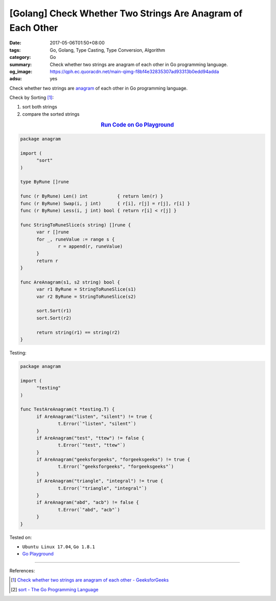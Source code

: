 [Golang] Check Whether Two Strings Are Anagram of Each Other
############################################################

:date: 2017-05-06T01:50+08:00
:tags: Go, Golang, Type Casting, Type Conversion, Algorithm
:category: Go
:summary: Check whether two strings are anagram of each other in Go programming
          language.
:og_image: https://qph.ec.quoracdn.net/main-qimg-f8bf4e32835307ad93313b0edd94adda
:adsu: yes


Check whether two strings are anagram_ of each other in Go programming language.

Check by Sorting [1]_:

1. sort both strings
2. compare the sorted strings

.. rubric:: `Run Code on Go Playground <https://play.golang.org/p/6pz7TuIU4g>`__
   :class: align-center

.. code-block:: go

  package anagram

  import (
  	"sort"
  )

  type ByRune []rune

  func (r ByRune) Len() int           { return len(r) }
  func (r ByRune) Swap(i, j int)      { r[i], r[j] = r[j], r[i] }
  func (r ByRune) Less(i, j int) bool { return r[i] < r[j] }

  func StringToRuneSlice(s string) []rune {
  	var r []rune
  	for _, runeValue := range s {
  		r = append(r, runeValue)
  	}
  	return r
  }

  func AreAnagram(s1, s2 string) bool {
  	var r1 ByRune = StringToRuneSlice(s1)
  	var r2 ByRune = StringToRuneSlice(s2)

  	sort.Sort(r1)
  	sort.Sort(r2)

  	return string(r1) == string(r2)
  }

.. adsu:: 2

Testing:

.. code-block:: go

  package anagram

  import (
  	"testing"
  )

  func TestAreAnagram(t *testing.T) {
  	if AreAnagram("listen", "silent") != true {
  		t.Error(`"listen", "silent"`)
  	}
  	if AreAnagram("test", "ttew") != false {
  		t.Error(`"test", "ttew"`)
  	}
  	if AreAnagram("geeksforgeeks", "forgeeksgeeks") != true {
  		t.Error(`"geeksforgeeks", "forgeeksgeeks"`)
  	}
  	if AreAnagram("triangle", "integral") != true {
  		t.Error(`"triangle", "integral"`)
  	}
  	if AreAnagram("abd", "acb") != false {
  		t.Error(`"abd", "acb"`)
  	}
  }

.. adsu:: 3

Tested on:

- ``Ubuntu Linux 17.04``, ``Go 1.8.1``
- `Go Playground`_

----

References:

.. [1] `Check whether two strings are anagram of each other - GeeksforGeeks <http://www.geeksforgeeks.org/check-whether-two-strings-are-anagram-of-each-other/>`_
.. [2] `sort - The Go Programming Language <https://golang.org/pkg/sort/>`_

.. _Go: https://golang.org/
.. _Golang: https://golang.org/
.. _Go Playground: https://play.golang.org/
.. _anagram: https://www.google.com/search?q=anagram

